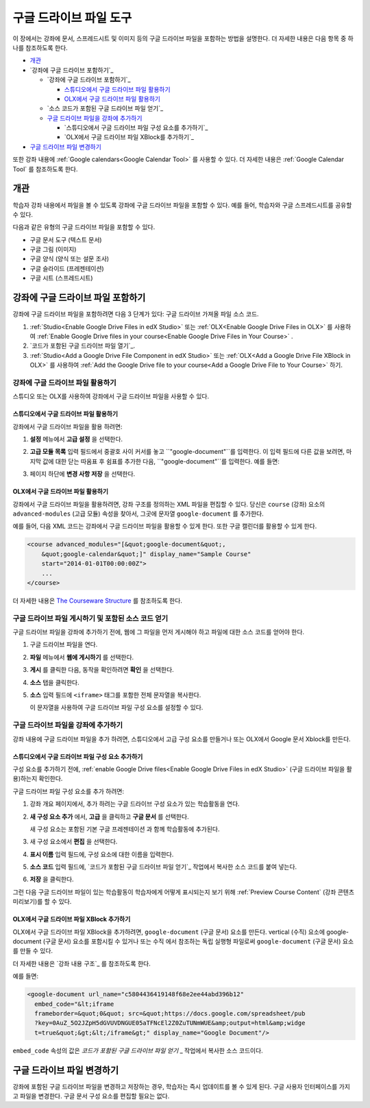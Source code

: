 .. _Google Drive Files Tool:

########################
구글 드라이브 파일 도구
########################

이 장에서는 강좌에 문서, 스프레드시트 및 이미지 등의 구글 드라이브 파일을 포함하는 방법을 설명한다. 더 자세한 내용은 다음 항목 중 하나를 참조하도록 한다.

* `개관`_
* `강좌에 구글 드라이브 포함하기`_

  * `강좌에 구글 드라이브 포함하기`_

    * `스튜디오에서 구글 드라이브 파일 활용하기`_
    * `OLX에서 구글 드라이브 파일 활용하기`_

  * `소스 코드가 포함된 구글 드라이브 파일 얻기`_
  * `구글 드라이브 파일을 강좌에 추가하기`_

    * `스튜디오에서 구글 드라이브 파일 구성 요소를 추가하기`_
    * `OLX에서 구글 드라이브 파일 XBlock를 추가하기`_

* `구글 드라이브 파일 변경하기`_

또한 강좌 내용에 :ref:`Google calendars<Google Calendar Tool>` 를 사용할 수 있다. 더 자세한 내용은 :ref:`Google Calendar Tool` 를 참조하도록 한다.

*********
개관
*********

학습자 강좌 내용에서 파일을 볼 수 있도록 강좌에 구글 드라이브 파일을 포함할 수 있다. 예를 들어, 학습자와 구글 스프레드시트를 공유할 수 있다.

.. image:: ../../../shared/building_and_running_chapters/Images/google-spreadsheet.png
  :width: 600
  :alt: A Google spreadsheet in courseware

다음과 같은 유형의 구글 드라이브 파일을 포함할 수 있다. 

* 구글 문서 도구 (텍스트 문서)
* 구글 그림 (이미지)
* 구글 양식 (양식 또는 설문 조사)
* 구글 슬라이드 (프레젠테이션)
* 구글 시트 (스프레드시트)
  
********************************************
강좌에 구글 드라이브 파일 포함하기
********************************************

강좌에 구글 드라이브 파일을 포함하려면 다음 3 단계가 있다: 구글 드라이브 가져올 파일 소스 코드.

#. :ref:`Studio<Enable Google Drive Files in edX Studio>` 또는 :ref:`OLX<Enable Google Drive Files in OLX>` 를 사용하여 :ref:`Enable Google Drive files in your course<Enable Google Drive Files in Your Course>` .


#. `코드가 포함된 구글 드라이브 파일 열기`_.

#. :ref:`Studio<Add a Google Drive File Component in edX Studio>` 또는 :ref:`OLX<Add a Google Drive File XBlock in OLX>` 를 사용하여 :ref:`Add the Google Drive file to your course<Add a Google Drive File to Your Course>` 하기.



.. _Enable Google Drive Files in Your Course:

========================================
강좌에 구글 드라이브 파일 활용하기
========================================

스튜디오 또는 OLX를 사용하여 강좌에서 구글 드라이브 파일을 사용할 수 있다.

.. _Enable Google Drive Files in edX Studio:

스튜디오에서 구글 드라이브 파일 활용하기
***************************************

강좌에서 구글 드라이브 파일을 활용 하려면: 

#. **설정**  메뉴에서 **고급 설정** 을 선택한다.

#. **고급 모듈 목록** 입력 필드에서 중괄호 사이 커서를 놓고 ``"google-document"``를 입력한다. 이 입력 필드에 다른 값을 보려면, 마지막 값에 대한 닫는 따옴표 후 쉼표를 추가한 다음, ``"google-document"``를 입력한다. 예를 들면:
   
   .. image:: ../../../shared/building_and_running_chapters/Images/google-advanced-setting.png
    :alt: Advanced modules setting for Google documents

#. 페이지 하단에 **변경 사항 저장** 을 선택한다.


.. _Enable Google Drive Files in OLX:

OLX에서 구글 드라이브 파일 활용하기
********************************

강좌에서 구글 드라이브 파일을 활용하려면, 강좌 구조를 정의하는 XML 파일을 편집할 수 있다. 당신은 ``course`` (강좌) 요소의 ``advanced-modules`` (고급 모듈) 속성을 찾아서, 그곳에 문자열 ``google-document`` 를 추가한다. 

예를 들어, 다음 XML 코드는 강좌에서 구글 드라이브 파일을 활용할 수 있게 한다. 또한 구글 캘린더를 활용할 수 있게 한다.

.. code-block:: xml

  <course advanced_modules="[&quot;google-document&quot;, 
      &quot;google-calendar&quot;]" display_name="Sample Course" 
      start="2014-01-01T00:00:00Z">
      ...
  </course>

더 자세한 내용은 `The Courseware Structure`_ 를 참조하도록 한다.

.. _Obtain the Google Drive File Embed Code:

=======================================================
구글 드라이브 파일 게시하기 및 포함된 소스 코드 얻기
=======================================================

구글 드라이브 파일을 강좌에 추가하기 전에, 웹에 그 파일을 먼저 게시해야 하고 파일에 대한 소스 코드를 얻어야 한다. 

.. 중요:: 
 이 주제에 설명된 작업은 제 3 자 소프트웨어의 사용에 의존한다. 이 소프트웨어는 소유자에 의해 변경될 수 있기 때문에, 여기에 제공된 단계들은 지침이며, 정확한 절차를 위한 것이 아니다.

#. 구글 드라이브 파일을 연다.
#. **파일** 메뉴에서 **웹에 게시하기** 를 선택한다.
   
   .. image:: ../../../shared/building_and_running_chapters/Images/google-publish-to-web.png
    :alt: The Google Drive file Publish to the web dialog box

#. **게시** 를 클릭한 다음, 동작을 확인하려면 **확인** 을 선택한다. 
#. **소스** 탭을 클릭한다.
      
   .. image:: ../../../shared/building_and_running_chapters/Images/google-embed.png
    :alt: The Google Drive file Publish to web Embed tab

#. **소스** 입력 필드에 ``<iframe>`` 태그를 포함한 전체 문자열을 복사한다. 

   .. 참고::  
    구글 이미지는 ``<iframe>`` 태그가 없다. 이미지를 포함하려면, 완전한 ``img`` 태그를 복사하도록 한다. 

   이 문자열을 사용하여 구글 드라이브 파일 구성 요소를 설정할 수 있다.

.. _Add a Google Drive File to Your Course:

========================================
구글 드라이브 파일을 강좌에 추가하기
========================================

강좌 내용에 구글 드라이브 파일을 추가 하려면, 스튜디오에서 고급 구성 요소를 만들거나 또는 OLX에서 Google 문서 Xblock를 만든다.

.. _Add a Google Drive File Component in edX Studio:

스튜디오에서 구글 드라이브 파일 구성 요소 추가하기
******************************************************

구성 요소를 추가하기 전에, :ref:`enable Google Drive files<Enable Google Drive Files in edX
Studio>`  (구글 드라이브 파일을 활용)하는지 확인한다.

구글 드라이브 파일 구성 요소를 추가 하려면: 

#. 강좌 개요 페이지에서, 추가 하려는 구글 드라이브 구성 요소가 있는 학습활동을 연다. 

#. **새 구성 요소 추가** 에서, **고급** 을 클릭하고 **구글 문서** 를 선택한다.
   
   새 구성 요소는 포함된 기본 구글 프레젠테이션 과 함께 학습활동에 추가된다.

   .. image:: ../../../shared/building_and_running_chapters/Images/google-document-studio.png
    :alt: The Google Drive file component in a unit page

#. 새 구성 요소에서 **편집** 을 선택한다.
   
   .. image:: ../../../shared/building_and_running_chapters/Images/google-document-edit-studio.png
    :alt: The Google Drive file editor

#. **표시 이름** 입력 필드에, 구성 요소에 대한 이름을 입력한다.

#. **소스 코드** 입력 필드에, `코드가 포함된 구글 드라이브 파일 얻기`_ 작업에서 복사한 소스 코드를 붙여 넣는다.

#. **저장** 을 클릭한다.

그런 다음 구글 드라이브 파일이 있는 학습활동이 학습자에게 어떻게 표시되는지 보기 위해 :ref:`Preview Course Content`  (강좌 콘텐츠 미리보기)를 할 수 있다.

.. _Add a Google Drive File XBlock in OLX:

OLX에서 구글 드라이브 파일 XBlock 추가하기
*******************************************

OLX에서 구글 드라이브 파일 XBlock을 추가하려면, ``google-document`` (구글 문서) 요소를 만든다. vertical (수직) 요소에 google-document (구글 문서) 요소를 포함시킬 수 있거나 또는 ``수직`` 에서 참조하는 독립 실행형 파일로써 ``google-document`` (구글 문서) 요소를 만들 수 있다.

더 자세한 내용은 `강좌 내용 구조`_  를 참조하도록 한다. 

예를 들면:

.. code-block:: xml

  <google-document url_name="c5804436419148f68e2ee44abd396b12"
    embed_code="&lt;iframe 
    frameborder=&quot;0&quot; src=&quot;https://docs.google.com/spreadsheet/pub
    ?key=0AuZ_5O2JZpH5dGVUVDNGUE05aTFNcEl2Z0ZuTUNmWUE&amp;output=html&amp;widge
    t=true&quot;&gt;&lt;/iframe&gt;" display_name="Google Document"/>

``embed_code`` 속성의 값은 `코드가 포함된 구글 드라이브 파일 얻기` _ 작업에서 복사한 소스 코드이다. 

.. 참고:: 
  edX 학습 관리 시스템은 구글 드라이브 파일에 대한 높이 및 너비 값을 설정한다. 이러한 속성을 추가하면, LMS는 변경 내용을 무시한다.

**************************
구글 드라이브 파일 변경하기
**************************

강좌에 포함된 구글 드라이브 파일을 변경하고 저장하는 경우, 학습자는 즉시 업데이트를 볼 수 있게 된다. 구글 사용자 인터페이스를 가지고 파일을 변경한다. 구글 문서 구성 요소를 편집할 필요는 없다.


.. _The Courseware Structure: http://edx.readthedocs.org/projects/edx-open-learning-xml/en/latest/organizing-course/course-xml-file.html
